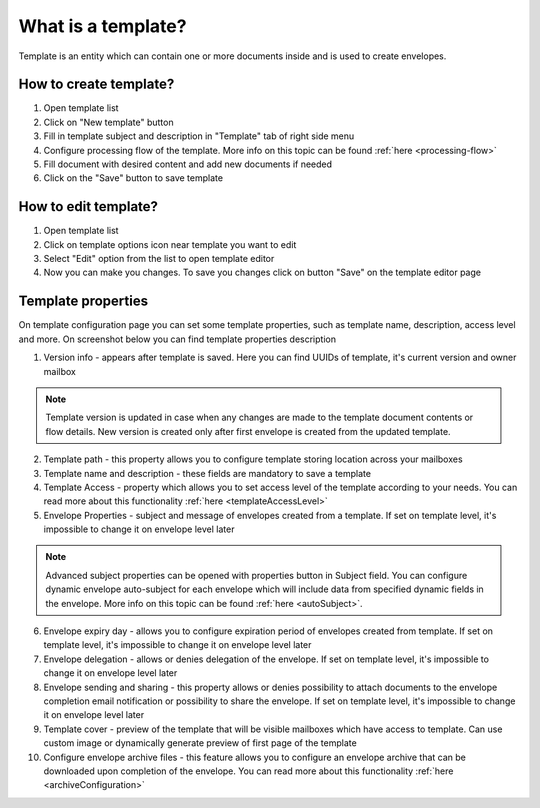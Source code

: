 ===================
What is a template?
===================

Template is an entity which can contain one or more documents inside and is used to create envelopes.

How to create template?
=======================

1. Open template list
2. Click on "New template" button
3. Fill in template subject and description in "Template" tab of right side menu
4. Configure processing flow of the template. More info on this topic can be found :ref:`here <processing-flow>`
5. Fill document with desired content and add new documents if needed
6. Click on the "Save" button to save template

How to edit template?
=====================

1. Open template list
2. Click on template options icon near template you want to edit
3. Select "Edit" option from the list to open template editor
4. Now you can make you changes. To save you changes click on button "Save" on the template editor page

.. _templatePropertyTemplate:

Template properties
===================

On template configuration page you can set some template properties, such as template name, description, access level and more. On screenshot below you can find template properties description

.. image:: pic_templateCreationEdition/templateProperties.png
   :width: 300
   :align: center

1. Version info - appears after template is saved. Here you can find UUIDs of template, it's current version and owner mailbox

.. note:: Template version is updated in case when any changes are made to the template document contents or flow details. New version is created only after first envelope is created from the updated template.

2. Template path - this property allows you to configure template storing location across your mailboxes
3. Template name and description - these fields are mandatory to save a template
4. Template Access - property which allows you to set access level of the template according to your needs. You can read more about this functionality :ref:`here <templateAccessLevel>`
5. Envelope Properties - subject and message of envelopes created from a template. If set on template level, it's impossible to change it on envelope level later

.. note:: Advanced subject properties can be opened with properties button in Subject field. You can configure dynamic envelope auto-subject for each envelope which will include data from specified dynamic fields in the envelope. More info on this topic can be found :ref:`here <autoSubject>`.

6. Envelope expiry day - allows you to configure expiration period of envelopes created from template. If set on template level, it's impossible to change it on envelope level later
7. Envelope delegation - allows or denies delegation of the envelope. If set on template level, it's impossible to change it on envelope level later
8. Envelope sending and sharing - this property allows or denies possibility to attach documents to the envelope completion email notification or possibility to share the envelope. If set on template level, it's impossible to change it on envelope level later
9. Template cover - preview of the template that will be visible mailboxes which have access to template. Can use custom image or dynamically generate preview of first page of the template
10. Configure envelope archive files - this feature allows you to configure an envelope archive that can be downloaded upon completion of the envelope. You can read more about this functionality :ref:`here <archiveConfiguration>`
